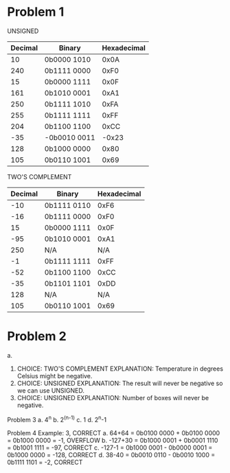 * Problem 1

UNSIGNED
| Decimal | Binary       | Hexadecimal |
|---------+--------------+-------------|
|      10 | 0b0000 1010  |        0x0A |
|     240 | 0b1111 0000  |        0xF0 |
|      15 | 0b0000 1111  |        0x0F |
|     161 | 0b1010 0001  |        0xA1 |
|     250 | 0b1111 1010  |        0xFA |
|     255 | 0b1111 1111  |        0xFF |
|     204 | 0b1100 1100  |        0xCC |
|     -35 | -0b0010 0011 |       -0x23 |
|     128 | 0b1000 0000  |        0x80 |
|     105 | 0b0110 1001  |        0x69 |

TWO'S COMPLEMENT
| Decimal | Binary      | Hexadecimal |
|---------+-------------+-------------|
|     -10 | 0b1111 0110 |        0xF6 |
|     -16 | 0b1111 0000 |        0xF0 |
|      15 | 0b0000 1111 |        0x0F |
|     -95 | 0b1010 0001 |        0xA1 |
|     250 | N/A         |         N/A |
|      -1 | 0b1111 1111 |        0xFF |
|     -52 | 0b1100 1100 |        0xCC |
|     -35 | 0b1101 1101 |        0xDD |
|     128 | N/A         |         N/A |
|     105 | 0b0110 1001 |        0x69 |

* Problem 2

a.
1. CHOICE: TWO'S COMPLEMENT
   EXPLANATION: Temperature in degrees Celsius might be negative.
2. CHOICE: UNSIGNED
   EXPLANATION: The result will never be negative so we can use
   UNSIGNED.
3. CHOICE: UNSIGNED
   EXPLANATION: Number of boxes will never be negative.

Problem 3
a. 4^n
b. 2^(n-1)
c. 1
d. 2^n-1

Problem 4
Example: 3, CORRECT
a. 64+64   = 0b0100 0000 + 0b0100 0000 = 0b1000 0000 = -1,   OVERFLOW
b. -127+30 = 0b1000 0001 + 0b0001 1110 = 0b1001 1111 = -97,  CORRECT
c. -127-1  = 0b1000 0001 - 0b0000 0001 = 0b1000 0000 = -128, CORRECT
d. 38-40   = 0b0010 0110 - 0b0010 1000 = 0b1111 1101 = -2,   CORRECT
